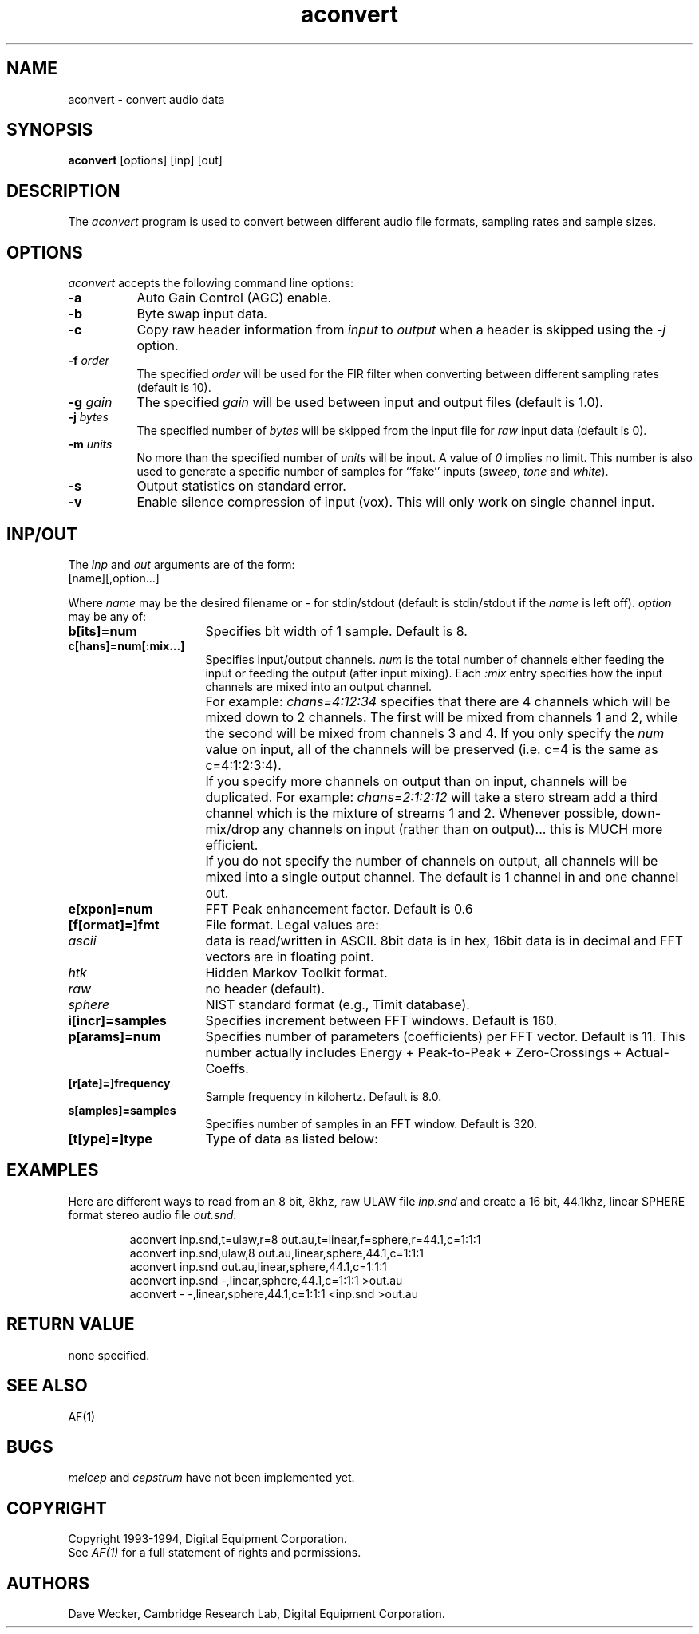 .TH aconvert 1 "AF"
.SH NAME
aconvert - convert audio data
.SH SYNOPSIS
.B aconvert
[options] [inp] [out]
.SH DESCRIPTION
The \fIaconvert\fP program 
is used to convert between different audio file formats, sampling rates
and sample sizes.

.SH OPTIONS
\fIaconvert\fP accepts the following command line options:
.TP 8
.B \-a
Auto Gain Control (AGC) enable.
.TP 8
.B \-b
Byte swap input data.
.TP 8
.B \-c
Copy raw header information from \fIinput\fP to \fIoutput\fP when a header
is skipped using the \fI-j\fP option.
.TP 8
.BI \-f " order"
The specified
.I order
will be used for the FIR filter when converting between different sampling
rates (default is 10).
.TP 8
.BI \-g " gain"
The specified
.I gain
will be used between input and output files
(default is 1.0).
.TP 8
.BI \-j " bytes"
The specified number of
.I bytes
will be skipped from the input file for \fIraw\fP input data
(default is 0).
.TP 8
.BI \-m " units"
No more than the specified number of
.I units
will be input. A value of \fI0\fP implies no limit. This number is also
used to generate a specific number of samples for ``fake'' inputs
(\fIsweep\fP, \fItone\fP and \fIwhite\fP).
.TP 8
.B \-s
Output statistics on standard error.
.TP 8
.B \-v
Enable silence compression of input (vox). This will only work on single
channel input.

.SH INP/OUT
The \fIinp\fP and \fIout\fP arguments are of the form:
.TP 8
[name][,option...]
.PP
Where \fIname\fP may be the desired filename or \fI-\fP for stdin/stdout
(default is stdin/stdout if the \fIname\fP is left off).
\fIoption\fP may be any of:
.TP 16
.B b[its]=num
Specifies bit width of 1 sample. Default is 8.
.TP 16
.B c[hans]=num[:mix...]
Specifies input/output channels. \fInum\fP is the total number of channels
either feeding the input or feeding the output (after input mixing). Each
\fI:mix\fP entry specifies how the input channels are mixed into an output
channel.
.IP "" 16
For example:
.I
chans=4:12:34
specifies that there are 4 channels which will be mixed down to 2 channels.
The first will be mixed from channels 1 and 2, while the second will be
mixed from channels 3 and 4. If you only specify the \fInum\fP value on
input, all of the channels will be preserved (i.e. c=4 is the same as
c=4:1:2:3:4).
.IP "" 16
If you specify more channels on output than on input, channels will be
duplicated. For example:
.I
chans=2:1:2:12
will take a stero stream add a third channel which is the mixture of streams
1 and 2. Whenever possible, down-mix/drop any channels on input (rather
than on output)... this is MUCH more efficient.
.IP "" 16
If you do not specify the number of channels on output, all
channels will be mixed into a single output channel. The default is 1 channel
in and one channel out.
.TP 16
.B e[xpon]=num
FFT Peak enhancement factor. Default is 0.6
.TP 16
.B [f[ormat]=]fmt
File format. Legal values are:

.RS 8
.IP \fIascii\fP 8
data is read/written in ASCII.
8bit data is in hex, 16bit data is in
decimal and FFT vectors are in floating point.
.IP \fIhtk\fP
Hidden Markov Toolkit format.
.IP \fIraw\fP
no header (default).
.IP \fIsphere\fP
NIST standard format (e.g., Timit database).
.RE

.TP 16
.B i[incr]=samples
Specifies increment between FFT windows. Default is 160.
.TP 16
.B p[arams]=num
Specifies number of parameters (coefficients) per FFT vector. Default is
11. This number actually includes Energy + Peak-to-Peak + Zero-Crossings
+ Actual-Coeffs.
.TP 16
.B [r[ate]=]frequency
Sample frequency in kilohertz. Default is 8.0.
.TP 16
.B s[amples]=samples
Specifies number of samples in an FFT window. Default is 320.
.TP 16
.B [t[ype]=]type
Type of data as listed below:

.TS
lI cI lI
l c l.
Type	Inp/Out	Description
adpcm	I/O	2,3 or [4] bits
alaw	I/O	8 bit data
cepstrum	O	ener+ptp+zc+coeffs
ima	I/O	4 bits
linear	I/O	16 bit data
melcep	O	ener+ptp+zc+coeffs
plp	O	ener+ptp+zc+coeffs
rasta	O	ener+ptp+zc+coeffs
sweep	I	fake linear for -m samples
tone	I	fake linear for -m samples
ulaw	I/O	8 bit data
white	I	fake linear for -m samples
.TE

.SH EXAMPLES
.PP
Here are different ways to
read from an 8 bit, 8khz, raw ULAW file \fIinp.snd\fP and create a 16 bit,
44.1khz, linear SPHERE format stereo audio file \fIout.snd\fP:

.RS
.na
.nf
aconvert inp.snd,t=ulaw,r=8 out.au,t=linear,f=sphere,r=44.1,c=1:1:1
aconvert inp.snd,ulaw,8 out.au,linear,sphere,44.1,c=1:1:1
aconvert inp.snd out.au,linear,sphere,44.1,c=1:1:1
aconvert inp.snd -,linear,sphere,44.1,c=1:1:1 >out.au
aconvert - -,linear,sphere,44.1,c=1:1:1 <inp.snd >out.au
.fi
.RE

.SH "RETURN VALUE"
.PP
none specified.
.SH "SEE ALSO"
.PP
AF(1)
.SH BUGS
.I melcep
and
.I cepstrum
have not been implemented yet.
.SH COPYRIGHT
Copyright 1993-1994, Digital Equipment Corporation.
.br
See \fIAF(1)\fP for a full statement of rights and permissions.
.SH AUTHORS
Dave Wecker, Cambridge Research Lab, Digital Equipment Corporation.
